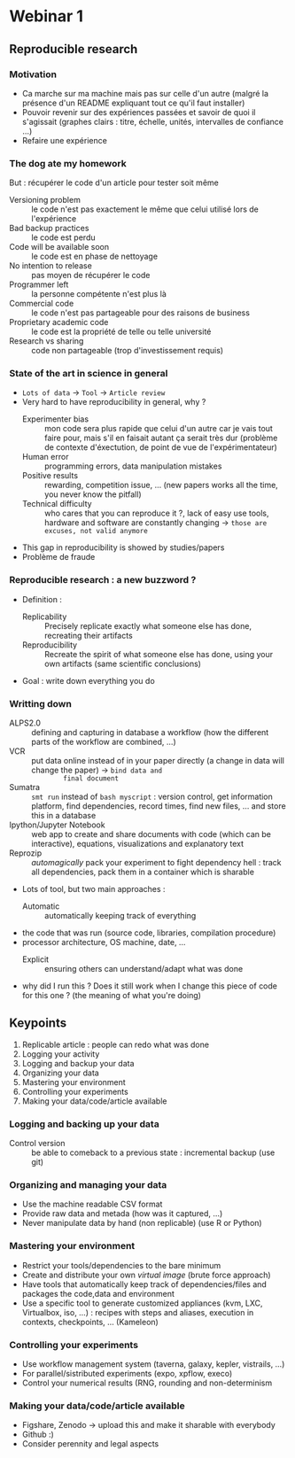 * Webinar 1
** Reproducible research
*** Motivation
    - Ca marche sur ma machine mais pas sur celle d'un autre (malgré la
      présence d'un README expliquant tout ce qu'il faut installer)
    - Pouvoir revenir sur des expériences passées et savoir de quoi il
      s'agissait (graphes clairs : titre, échelle, unités, intervalles
      de confiance ...)
    - Refaire une expérience
*** The dog ate my homework
    But : récupérer le code d'un article pour tester soit même
    - Versioning problem :: le code n'est pas exactement le même que
         celui utilisé lors de l'expérience
    - Bad backup practices :: le code est perdu
    - Code will be available soon :: le code est en phase de nettoyage
    - No intention to release :: pas moyen de récupérer le code
    - Programmer left :: la personne compétente n'est plus là
    - Commercial code :: le code n'est pas partageable pour des
         raisons de business
    - Proprietary academic code :: le code est la propriété de telle
         ou telle université
    - Research vs sharing :: code non partageable (trop
         d'investissement requis)
*** State of the art in science in general
    - =Lots of data= -> =Tool= -> =Article review=
    - Very hard to have reproducibility in general, why ?
      + Experimenter bias :: mon code sera plus rapide que celui d'un
           autre car je vais tout faire pour, mais s'il en faisait
           autant ça serait très dur (problème de contexte
           d'éxectution, de point de vue de l'expérimentateur)
      + Human error :: programming errors, data manipulation mistakes
      + Positive results :: rewarding, competition issue, ... (new
           papers works all the time, you never know the pitfall)
      + Technical difficulty :: who cares that you can reproduce it ?,
           lack of easy use tools, hardware and software are
           constantly changing -> =those are excuses, not valid anymore=
    - This gap in reproducibility is showed by studies/papers
    - Problème de fraude
*** Reproducible research : a new buzzword ?
    - Definition :
      + Replicability :: Precisely replicate exactly what someone else
                         has done, recreating their artifacts
      + Reproducibility :: Recreate the spirit of what someone else
           has done, using your own artifacts (same scientific
           conclusions)
    - Goal : write down everything you do
*** Writting down
    - ALPS2.0 :: defining and capturing in database a workflow (how
                 the different parts of the workflow are combined,
                 ...)
    - VCR :: put data online instead of in your paper directly (a
             change in data will change the paper) -> =bind data and
             final document=
    - Sumatra :: =smt run= instead of =bash myscript= : version control,
                 get information platform, find dependencies, record
                 times, find new files, ... and store this in a
                 database
    - Ipython/Jupyter Notebook :: web app to create and share
         documents with code (which can be interactive), equations,
         visualizations and explanatory text
    - Reprozip :: /automagically/ pack your experiment to fight
                  dependency hell : track all dependencies, pack them
                  in a container which is sharable
    - Lots of tool, but two main approaches :
      + Automatic :: automatically keeping track of everything 
	* the code that was run (source code, libraries, compilation
          procedure)
	* processor architecture, OS machine, date, ...
      + Explicit :: ensuring others can understand/adapt what was done
	* why did I run this ? Does it still work when I change this
          piece of code for this one ? (the meaning of what you're
          doing)
** Keypoints
   1. Replicable article : people can redo what was done
   2. Logging your activity
   3. Logging and backup your data
   4. Organizing your data
   5. Mastering your environment
   6. Controlling your experiments
   7. Making your data/code/article available
*** Logging and backing up your data
    - Control version :: be able to comeback to a previous state :
         incremental backup (use git)
*** Organizing and managing your data
    - Use the machine readable CSV format
    - Provide raw data and metada (how was it captured, ...)
    - Never manipulate data by hand (non replicable) (use R or Python)
*** Mastering your environment
    - Restrict your tools/dependencies to the bare minimum
    - Create and distribute your own /virtual image/ (brute force
      approach)
    - Have tools that automatically keep track of dependencies/files
      and packages the code,data and environment
    - Use a specific tool to generate customized appliances (kvm, LXC,
      Virtualbox, iso, ...) : recipes with steps and aliases,
      execution in contexts, checkpoints, ... (Kameleon)
*** Controlling your experiments
    - Use workflow management system (taverna, galaxy, kepler,
      vistrails, ...)
    - For parallel/sistributed experiments (expo, xpflow, execo)
    - Control your numerical results (RNG, rounding and
      non-determinism
*** Making your data/code/article available
    - Figshare, Zenodo -> upload this and make it sharable with
      everybody
    - Github :)
    - Consider perennity and legal aspects
